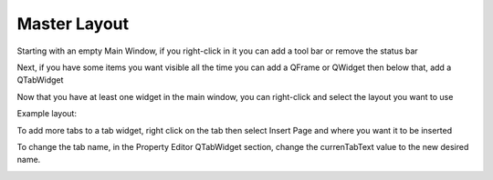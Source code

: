 Master Layout
=============

Starting with an empty Main Window, if you right-click in it you can add a tool
bar or remove the status bar

.. image:: /images/layout-01.png
   :align: center

Next, if you have some items you want visible all the time you can add a QFrame
or QWidget then below that, add a QTabWidget

.. image:: /images/layout-02.png
   :align: center

Now that you have at least one widget in the main window, you can right-click
and select the layout you want to use

.. image:: /images/layout-03.png
   :align: center

Example layout:

.. image:: /images/layout-04.png
   :align: center

To add more tabs to a tab widget, right click on the tab then select Insert
Page and where you want it to be inserted

.. image:: /images/layout-05.png
   :align: center

To change the tab name, in the Property Editor QTabWidget section, change
the currenTabText value to the new desired name.

.. image:: /images/layout-06.png
   :align: center

